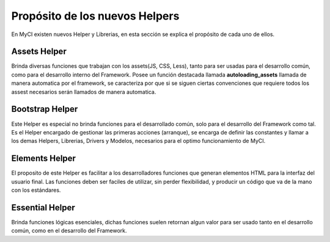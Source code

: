 ###############################
Propósito de los nuevos Helpers
###############################

En MyCI existen nuevos Helper y Librerias, en esta sección
se explica el propósito de cada uno de ellos.

*************
Assets Helper
*************

Brinda diversas funciones que trabajan con los assets(JS, CSS, Less),
tanto para ser usadas para el desarrollo común, como para el desarrollo
interno del Framework. Posee un función destacada llamada
**autoloading_assets** llamada de manera automatica por el framework,
se caracteriza por que si se siguen ciertas convenciones que requiere
todos los assest necesarios serán llamados de manera automatica.

****************
Bootstrap Helper
****************

Este Helper es especial no brinda funciones para el desarrollado
común, solo para el desarrollo del Framework como tal. Es el Helper
encargado de gestionar las primeras acciones (arranque), se encarga
de definir las constantes y llamar a los demas Helpers, Librerias,
Drivers y Modelos, necesarios para el optimo funcionamiento de MyCI.

***************
Elements Helper
***************

El proposito de este Helper es facilitar a los desarrolladores funciones
que generan elementos HTML para la interfaz del usuario final. Las
funciones deben ser faciles de utilizar, sin perder flexibilidad, y producir
un código que va de la mano con los estándares.

****************
Essential Helper
****************

Brinda funciones lógicas esenciales, dichas funciones suelen retornan algun
valor para ser usado tanto en el desarrollo común, como en el desarrollo del
Framework.